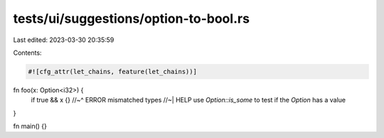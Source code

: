 tests/ui/suggestions/option-to-bool.rs
======================================

Last edited: 2023-03-30 20:35:59

Contents:

.. code-block:: rs

    #![cfg_attr(let_chains, feature(let_chains))]

fn foo(x: Option<i32>) {
    if true && x {}
    //~^ ERROR mismatched types
    //~| HELP use `Option::is_some` to test if the `Option` has a value
}

fn main() {}


